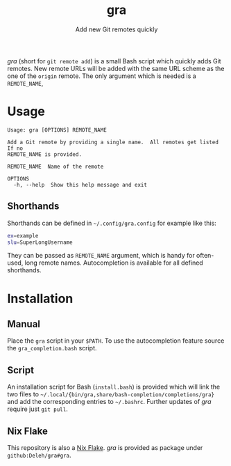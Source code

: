 #+title: gra
#+subtitle: Add new Git remotes quickly


/gra/ (short for =git remote add=) is a small Bash script which quickly adds Git remotes.
New remote URLs will be added with the same URL scheme as the one of the =origin= remote.
The only argument which is needed is a =REMOTE_NAME=,

* Usage

#+begin_example
  Usage: gra [OPTIONS] REMOTE_NAME

  Add a Git remote by providing a single name.  All remotes get listed If no
  REMOTE_NAME is provided.

  REMOTE_NAME  Name of the remote

  OPTIONS
    -h, --help  Show this help message and exit
#+end_example

** Shorthands

Shorthands can be defined in =~/.config/gra.config= for example like this:

#+begin_src sh
  ex=example
  slu=SuperLongUsername
#+end_src

They can be passed as =REMOTE_NAME= argument, which is handy for often-used, long remote names.
Autocompletion is available for all defined shorthands.

* Installation

** Manual

Place the =gra= script in your =$PATH=.
To use the autocompletion feature source the =gra_completion.bash= script.

** Script

An installation script for Bash (=install.bash=) is provided which will link the two files to =~/.local/{bin/gra,share/bash-completion/completions/gra}= and add the corresponding entries to =~/.bashrc=.
Further updates of /gra/ require just =git pull=.

** Nix Flake

This repository is also a [[https://nixos.wiki/wiki/Flakes][Nix Flake]].
/gra/ is provided as package under =github:Deleh/gra#gra=.
